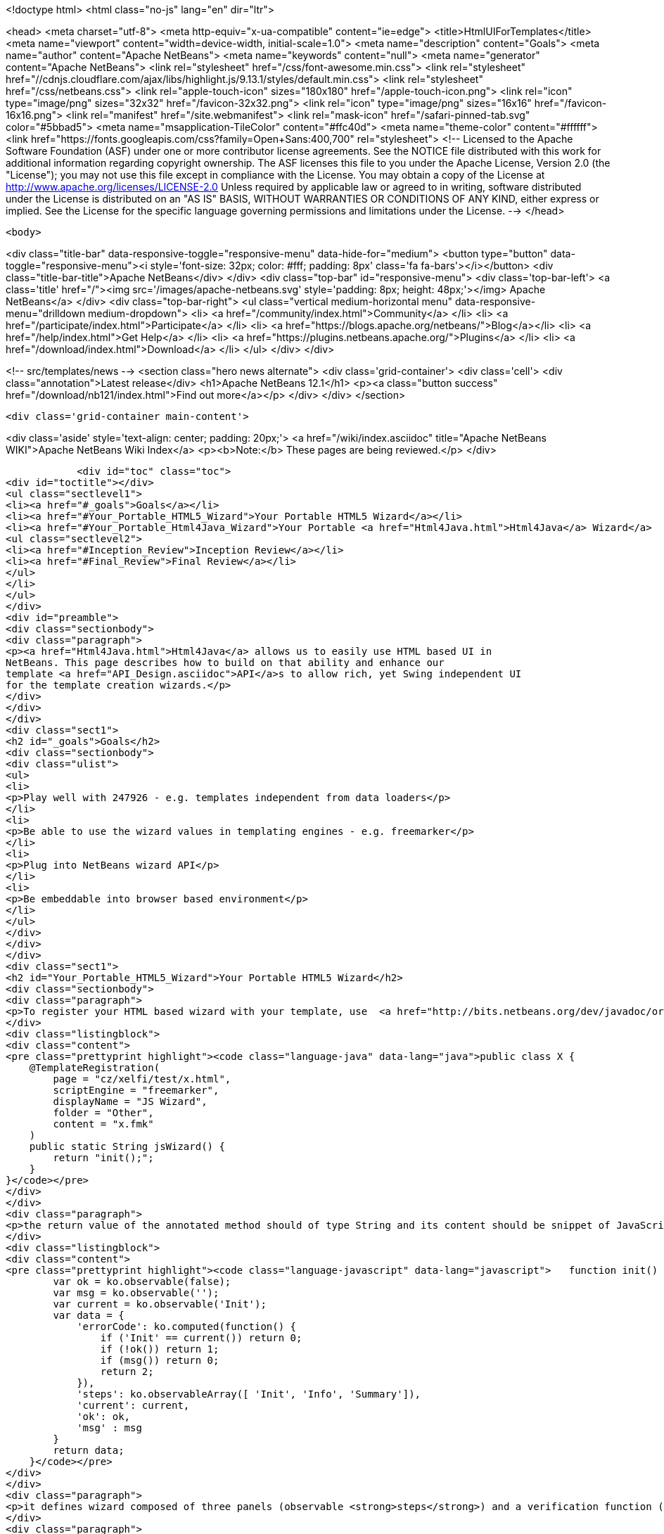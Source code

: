 

<!doctype html>
<html class="no-js" lang="en" dir="ltr">
    
<head>
    <meta charset="utf-8">
    <meta http-equiv="x-ua-compatible" content="ie=edge">
    <title>HtmlUIForTemplates</title>
    <meta name="viewport" content="width=device-width, initial-scale=1.0">
    <meta name="description" content="Goals">
    <meta name="author" content="Apache NetBeans">
    <meta name="keywords" content="null">
    <meta name="generator" content="Apache NetBeans">
    <link rel="stylesheet" href="/css/font-awesome.min.css">
     <link rel="stylesheet" href="//cdnjs.cloudflare.com/ajax/libs/highlight.js/9.13.1/styles/default.min.css"> 
    <link rel="stylesheet" href="/css/netbeans.css">
    <link rel="apple-touch-icon" sizes="180x180" href="/apple-touch-icon.png">
    <link rel="icon" type="image/png" sizes="32x32" href="/favicon-32x32.png">
    <link rel="icon" type="image/png" sizes="16x16" href="/favicon-16x16.png">
    <link rel="manifest" href="/site.webmanifest">
    <link rel="mask-icon" href="/safari-pinned-tab.svg" color="#5bbad5">
    <meta name="msapplication-TileColor" content="#ffc40d">
    <meta name="theme-color" content="#ffffff">
    <link href="https://fonts.googleapis.com/css?family=Open+Sans:400,700" rel="stylesheet"> 
    <!--
        Licensed to the Apache Software Foundation (ASF) under one
        or more contributor license agreements.  See the NOTICE file
        distributed with this work for additional information
        regarding copyright ownership.  The ASF licenses this file
        to you under the Apache License, Version 2.0 (the
        "License"); you may not use this file except in compliance
        with the License.  You may obtain a copy of the License at
        http://www.apache.org/licenses/LICENSE-2.0
        Unless required by applicable law or agreed to in writing,
        software distributed under the License is distributed on an
        "AS IS" BASIS, WITHOUT WARRANTIES OR CONDITIONS OF ANY
        KIND, either express or implied.  See the License for the
        specific language governing permissions and limitations
        under the License.
    -->
</head>


    <body>
        

<div class="title-bar" data-responsive-toggle="responsive-menu" data-hide-for="medium">
    <button type="button" data-toggle="responsive-menu"><i style='font-size: 32px; color: #fff; padding: 8px' class='fa fa-bars'></i></button>
    <div class="title-bar-title">Apache NetBeans</div>
</div>
<div class="top-bar" id="responsive-menu">
    <div class='top-bar-left'>
        <a class='title' href="/"><img src='/images/apache-netbeans.svg' style='padding: 8px; height: 48px;'></img> Apache NetBeans</a>
    </div>
    <div class="top-bar-right">
        <ul class="vertical medium-horizontal menu" data-responsive-menu="drilldown medium-dropdown">
            <li> <a href="/community/index.html">Community</a> </li>
            <li> <a href="/participate/index.html">Participate</a> </li>
            <li> <a href="https://blogs.apache.org/netbeans/">Blog</a></li>
            <li> <a href="/help/index.html">Get Help</a> </li>
            <li> <a href="https://plugins.netbeans.apache.org/">Plugins</a> </li>
            <li> <a href="/download/index.html">Download</a> </li>
        </ul>
    </div>
</div>


        
<!-- src/templates/news -->
<section class="hero news alternate">
    <div class='grid-container'>
        <div class='cell'>
            <div class="annotation">Latest release</div>
            <h1>Apache NetBeans 12.1</h1>
            <p><a class="button success" href="/download/nb121/index.html">Find out more</a></p>
        </div>
    </div>
</section>

        <div class='grid-container main-content'>
            
<div class='aside' style='text-align: center; padding: 20px;'>
    <a href="/wiki/index.asciidoc" title="Apache NetBeans WIKI">Apache NetBeans Wiki Index</a>
    <p><b>Note:</b> These pages are being reviewed.</p>
</div>

            <div id="toc" class="toc">
<div id="toctitle"></div>
<ul class="sectlevel1">
<li><a href="#_goals">Goals</a></li>
<li><a href="#Your_Portable_HTML5_Wizard">Your Portable HTML5 Wizard</a></li>
<li><a href="#Your_Portable_Html4Java_Wizard">Your Portable <a href="Html4Java.html">Html4Java</a> Wizard</a>
<ul class="sectlevel2">
<li><a href="#Inception_Review">Inception Review</a></li>
<li><a href="#Final_Review">Final Review</a></li>
</ul>
</li>
</ul>
</div>
<div id="preamble">
<div class="sectionbody">
<div class="paragraph">
<p><a href="Html4Java.html">Html4Java</a> allows us to easily use HTML based UI in
NetBeans. This page describes how to build on that ability and enhance our
template <a href="API_Design.asciidoc">API</a>s to allow rich, yet Swing independent UI
for the template creation wizards.</p>
</div>
</div>
</div>
<div class="sect1">
<h2 id="_goals">Goals</h2>
<div class="sectionbody">
<div class="ulist">
<ul>
<li>
<p>Play well with 247926 - e.g. templates independent from data loaders</p>
</li>
<li>
<p>Be able to use the wizard values in templating engines - e.g. freemarker</p>
</li>
<li>
<p>Plug into NetBeans wizard API</p>
</li>
<li>
<p>Be embeddable into browser based environment</p>
</li>
</ul>
</div>
</div>
</div>
<div class="sect1">
<h2 id="Your_Portable_HTML5_Wizard">Your Portable HTML5 Wizard</h2>
<div class="sectionbody">
<div class="paragraph">
<p>To register your HTML based wizard with your template, use  <a href="http://bits.netbeans.org/dev/javadoc/org-netbeans-api-templates/org/netbeans/api/templates/TemplateRegistration.html">@TemplateRegistration</a> annotation and provide reference to your HTML page:</p>
</div>
<div class="listingblock">
<div class="content">
<pre class="prettyprint highlight"><code class="language-java" data-lang="java">public class X {
    @TemplateRegistration(
        page = "cz/xelfi/test/x.html",
        scriptEngine = "freemarker",
        displayName = "JS Wizard",
        folder = "Other",
        content = "x.fmk"
    )
    public static String jsWizard() {
        return "init();";
    }
}</code></pre>
</div>
</div>
<div class="paragraph">
<p>the return value of the annotated method should of type String and its content should be snippet of JavaScript code to execute inside of your specified HTML page (e.g. <strong>x.html</strong>) to create an instance of <a href="KnockoutJS.html">KnockoutJS</a> model to drive the wizard. Here is the sample of the model:</p>
</div>
<div class="listingblock">
<div class="content">
<pre class="prettyprint highlight"><code class="language-javascript" data-lang="javascript">   function init() {
        var ok = ko.observable(false);
        var msg = ko.observable('');
        var current = ko.observable('Init');
        var data = {
            'errorCode': ko.computed(function() {
                if ('Init' == current()) return 0;
                if (!ok()) return 1;
                if (msg()) return 0;
                return 2;
            }),
            'steps': ko.observableArray([ 'Init', 'Info', 'Summary']),
            'current': current,
            'ok': ok,
            'msg' : msg
        }
        return data;
    }</code></pre>
</div>
</div>
<div class="paragraph">
<p>it defines wizard composed of three panels (observable <strong>steps</strong>) and a verification function (registered as <strong>errorCode</strong>) to check if everything is OK. In addition to that it defines proprietary text value <strong>msg</strong> which is going to be filled by the wizard and cannot be empty.</p>
</div>
<div class="paragraph">
<p>Each page of the wizard is registered as a <a href="KnockoutJS.html">KnockoutJS</a> template named according to the name of the specified step. A dummy initial page:</p>
</div>
<div class="listingblock">
<div class="content">
<pre class="prettyprint highlight"><code class="language-html" data-lang="html">&lt;script type="text/html" id="Init"&gt;
    &lt;h1&gt;This is Initial Page&lt;/h1&gt;
    &lt;p&gt;
        JavaScript will ask you few questions about your mood.
    &lt;/p&gt;
&lt;/script&gt;</code></pre>
</div>
</div>
<div class="paragraph">
<p>an interactive page with checkbox and an input field:</p>
</div>
<div class="listingblock">
<div class="content">
<pre class="prettyprint highlight"><code class="language-html" data-lang="html">&lt;script type="text/html" id="Info"&gt;
    &lt;h1&gt;This is Query Page&lt;/h1&gt;
    &lt;p&gt;
    Is everything OK?
    &lt;/p&gt;
    &lt;input type="checkbox" data-bind="checked: ok"/&gt;
    &lt;p&gt;How do you feel?
    &lt;/p&gt;
    &lt;input type='text' data-bind="value: msg"/&gt;
&lt;/script&gt;</code></pre>
</div>
</div>
<div class="paragraph">
<p>and a simple summary page showing the specified values:</p>
</div>
<div class="listingblock">
<div class="content">
<pre class="prettyprint highlight"><code class="language-html" data-lang="html">&lt;script type="text/html" id="Summary"&gt;
    &lt;h1&gt;This is Summary Page&lt;/h1&gt;
    &lt;p&gt;
        You are feeling &lt;span data-bind="text: msg"&gt;&lt;/span&gt;!
    &lt;/p&gt;
&lt;/script&gt;</code></pre>
</div>
</div>
<div class="paragraph">
<p>The Next/Finish buttons can be controlled by the <strong>errorCode</strong> property. If it is non-zero, there is an error and these buttons are disabled. Also once can use that inside of the HTML page to display user related errors:</p>
</div>
<div class="listingblock">
<div class="content">
<pre class="prettyprint highlight"><code class="language-html" data-lang="html">&lt;div data-bind="visible: errorCode() == 1"&gt;
    &lt;span style="color: red"&gt;Please check you are OK!&lt;/span&gt;
&lt;/div&gt;

&lt;div data-bind="visible: errorCode() == 2"&gt;
    &lt;span style="color: red"&gt;Tell us how do you feel!&lt;/span&gt;
&lt;/div&gt;</code></pre>
</div>
</div>
<div class="paragraph">
<p>The L10N of the wizard is done on the level of HTML pages. The whole page gets translated into different language with appropriate suffix <em>x_cs.html</em> and it is then selected instead of the default one, when user runs in such locale.</p>
</div>
<div class="paragraph">
<p>When the wizard is successfully finished, all the values specified in the model are transfered to the templating engine, so they can influence the content of created files. Here is a sample <em>x.fmt</em> content which reuses the <strong>msg</strong> value provided by the wizard:</p>
</div>
<div class="listingblock">
<div class="content">
<pre class="prettyprint highlight"><code class="language-java" data-lang="java">Hi,
I am Freemarker.
I feel ${wizard.msg}.</code></pre>
</div>
</div>
<div class="paragraph">
<p>System of this kind is portable between existing NetBeans infrastructure (see branch <a href="http://hg.netbeans.org/ergonomics/shortlog/62491883f7a0">WizardFor247926</a> in ergonomics repository) as well as demo of embedding the same wizard into browser (see <a href="http://xelfi.cz/htmlwizard/">on-line demo</a>).</p>
</div>
</div>
</div>
<div class="sect1">
<h2 id="Your_Portable_Html4Java_Wizard">Your Portable <a href="Html4Java.html">Html4Java</a> Wizard</h2>
<div class="sectionbody">
<div class="paragraph">
<p>Some people prefer JavaScript, some would rather stick with Java. There is a way to provide the same model for the HTML wizard in Java, just use NetBeans <a href="Html4Java.html">Html4Java</a> <a href="API.html">API</a>s:</p>
</div>
<div class="listingblock">
<div class="content">
<pre class="prettyprint highlight"><code class="language-java" data-lang="java">@Model(className = "Y", properties = {
    @Property(name = "steps", type = String.class, array = true),
    @Property(name = "current", type = String.class),
    @Property(name = "ok", type = boolean.class),
    @Property(name = "msg", type = String.class)
})
public class YCntrl {
    @ComputedProperty static int errorCode(
        String current, boolean ok, String msg
    ) {
        if ("Init".equals(current)) return 0;
        if (!ok) return 1;
        if (msg == null || msg.isEmpty()) return 2;
        return 0;
    }


    @TemplateRegistration(
        page = "cz/xelfi/test/x.html",
        scriptEngine = "freemarker",
        displayName = "HTML/Java Wizard",
        folder = "Java",
        content = "x.fmk"
    )
    public static Y jsWizard() {
        return new Y("Init", false, "",
          "Init", "Info", "Summary"
        );
    }
}</code></pre>
</div>
</div>
<div class="paragraph">
<p>The HTML page remains the same (just remove the JavaScript code) and the application logic is written in Java. Here is a picture showing how the most interactive page looks like when embedded into NetBeans:</p>
</div>
<div class="paragraph">
<p><span class="image"><img src="HtmlWizard.png" alt="HtmlWizard"></span></p>
</div>
<div class="paragraph">
<p>The picture is identical to the one generated by pure JavaScript driven wizard. Yet one can code and test in a type-safe Java. The result still remains portable as, thanks to <a href="apidesign:Bck2Brwsr.html">Bck2Brwsr</a> and other virtual machines like <a href="apidesign:TeaVM.html">TeaVM</a>, we are capable to run such code in a browser as well.</p>
</div>
<div class="sect2">
<h3 id="Inception_Review">Inception Review</h3>
<div class="paragraph">
<p>The issue is tracked as 248418 and inception review happened on Dec 1, 2014. The following TCRs and TCAs were raised and fixed:</p>
</div>
<div class="ulist">
<ul>
<li>
<p>Avoid knockout templates - uses custom ko binding: <a href="http://hg.netbeans.org/ergonomics/rev/c5ec0030bd76">http://hg.netbeans.org/ergonomics/rev/c5ec0030bd76</a></p>
</li>
<li>
<p>Filter control data - done as <a href="http://hg.netbeans.org/ergonomics/rev/31f42048137a">http://hg.netbeans.org/ergonomics/rev/31f42048137a</a></p>
</li>
<li>
<p>Support for progress bar - this has evolved into supporting validation - done as <a href="http://hg.netbeans.org/ergonomics/rev/3c0135fb4681">http://hg.netbeans.org/ergonomics/rev/3c0135fb4681</a></p>
</li>
<li>
<p>Do not depend on JavaFX - done <a href="https://hg.netbeans.org/ergonomics/rev/6576fe363d45">https://hg.netbeans.org/ergonomics/rev/6576fe363d45</a></p>
</li>
<li>
<p>Prepare Technology Compatibility Kit - done <a href="http://hg.netbeans.org/ergonomics/rev/c2fce646315b">http://hg.netbeans.org/ergonomics/rev/c2fce646315b</a></p>
</li>
</ul>
</div>
</div>
<div class="sect2">
<h3 id="Final_Review">Final Review</h3>
<div class="paragraph">
<p>We went through all the previous requirements on Dec 18, 2014 and found their implementation sufficient from an architecture perspective. In addition to that we also got a showcase of apisupport wizard to generate the new wizard: <a href="http://hg.netbeans.org/ergonomics/rev/c46aa831443d">http://hg.netbeans.org/ergonomics/rev/c46aa831443d</a></p>
</div>
<div class="paragraph">
<p>The whole project seem to be ready for use by NetBeans platform users and was approved for integration, given following is done:</p>
</div>
<div class="ulist">
<ul>
<li>
<p>arch.xml is enhanced with usecases which are currently in the wiki</p>
</li>
<li>
<p>keep in mind the 'global initialization' issue.</p>
</li>
</ul>
</div>
<div class="paragraph">
<p>Early adopters (like the JBossForge guys) may start testing this technology by end of 2014.</p>
</div>
<div class="sect3">
<h4 id="Global_Initialization_Issue">Global Initialization Issue</h4>
<div class="paragraph">
<p>Currently the JavaScript version of the wizard initializes itself in the HTML page. While this is OK for NetBeans, it may not be acceptable for other (browser with requirejs) environments. Such global initialization might cause name clashes and we need a way to avoid them.</p>
</div>
<div class="paragraph">
<p>It has been demonstrated that one can avoid it by returning the whole JavaScript initialization code from the method annotated by @TemplateRegistration. So solution exists.</p>
</div>
<div class="paragraph">
<p>Of course it is not suitable for browser like environment as they may not have the Java method at all. But we will only see once we prototype such browser solutions. Then we will update the "wizard generating the HTML/JS wizard" to layout files more properly so sharing between different environments gets even smoother.</p>
</div>
<div class="admonitionblock note">
<table>
<tr>
<td class="icon">
<i class="fa icon-note" title="Note"></i>
</td>
<td class="content">
<div class="paragraph">
<p>The content in this page was kindly donated by Oracle Corp. to the
Apache Software Foundation.</p>
</div>
<div class="paragraph">
<p>This page was exported from <a href="http://wiki.netbeans.org/HtmlUIForTemplates">http://wiki.netbeans.org/HtmlUIForTemplates</a> ,
that was last modified by NetBeans user Jtulach
on 2014-12-22T10:15:41Z.</p>
</div>
<div class="paragraph">
<p>This document was automatically converted to the AsciiDoc format on 2020-03-12, and needs to be reviewed.</p>
</div>
</td>
</tr>
</table>
</div>
</div>
</div>
</div>
</div>
            
<section class='tools'>
    <ul class="menu align-center">
        <li><a title="Facebook" href="https://www.facebook.com/NetBeans"><i class="fa fa-md fa-facebook"></i></a></li>
        <li><a title="Twitter" href="https://twitter.com/netbeans"><i class="fa fa-md fa-twitter"></i></a></li>
        <li><a title="Github" href="https://github.com/apache/netbeans"><i class="fa fa-md fa-github"></i></a></li>
        <li><a title="YouTube" href="https://www.youtube.com/user/netbeansvideos"><i class="fa fa-md fa-youtube"></i></a></li>
        <li><a title="Slack" href="https://tinyurl.com/netbeans-slack-signup/"><i class="fa fa-md fa-slack"></i></a></li>
        <li><a title="JIRA" href="https://issues.apache.org/jira/projects/NETBEANS/summary"><i class="fa fa-mf fa-bug"></i></a></li>
    </ul>
    <ul class="menu align-center">
        
        <li><a href="https://github.com/apache/netbeans-website/blob/master/netbeans.apache.org/src/content/wiki/HtmlUIForTemplates.asciidoc" title="See this page in github"><i class="fa fa-md fa-edit"></i> See this page in GitHub.</a></li>
    </ul>
</section>

        </div>
        

<div class='grid-container incubator-area' style='margin-top: 64px'>
    <div class='grid-x grid-padding-x'>
        <div class='large-auto cell text-center'>
            <a href="https://www.apache.org/">
                <img style="width: 320px" title="Apache Software Foundation" src="/images/asf_logo_wide.svg" />
            </a>
        </div>
        <div class='large-auto cell text-center'>
            <a href="https://www.apache.org/events/current-event.html">
               <img style="width:234px; height: 60px;" title="Apache Software Foundation current event" src="https://www.apache.org/events/current-event-234x60.png"/>
            </a>
        </div>
    </div>
</div>
<footer>
    <div class="grid-container">
        <div class="grid-x grid-padding-x">
            <div class="large-auto cell">
                
                <h1><a href="/about/index.html">About</a></h1>
                <ul>
                    <li><a href="https://netbeans.apache.org/community/who.html">Who's Who</a></li>
                    <li><a href="https://www.apache.org/foundation/thanks.html">Thanks</a></li>
                    <li><a href="https://www.apache.org/foundation/sponsorship.html">Sponsorship</a></li>
                    <li><a href="https://www.apache.org/security/">Security</a></li>
                </ul>
            </div>
            <div class="large-auto cell">
                <h1><a href="/community/index.html">Community</a></h1>
                <ul>
                    <li><a href="/community/mailing-lists.html">Mailing lists</a></li>
                    <li><a href="/community/committer.html">Becoming a committer</a></li>
                    <li><a href="/community/events.html">NetBeans Events</a></li>
                    <li><a href="https://www.apache.org/events/current-event.html">Apache Events</a></li>
                </ul>
            </div>
            <div class="large-auto cell">
                <h1><a href="/participate/index.html">Participate</a></h1>
                <ul>
                    <li><a href="/participate/submit-pr.html">Submitting Pull Requests</a></li>
                    <li><a href="/participate/report-issue.html">Reporting Issues</a></li>
                    <li><a href="/participate/index.html#documentation">Improving the documentation</a></li>
                </ul>
            </div>
            <div class="large-auto cell">
                <h1><a href="/help/index.html">Get Help</a></h1>
                <ul>
                    <li><a href="/help/index.html#documentation">Documentation</a></li>
                    <li><a href="/wiki/index.asciidoc">Wiki</a></li>
                    <li><a href="/help/index.html#support">Community Support</a></li>
                    <li><a href="/help/commercial-support.html">Commercial Support</a></li>
                </ul>
            </div>
            <div class="large-auto cell">
                <h1><a href="/download/nb110/nb110.html">Download</a></h1>
                <ul>
                    <li><a href="/download/index.html">Releases</a></li>                    
                    <li><a href="/plugins/index.html">Plugins</a></li>
                    <li><a href="/download/index.html#source">Building from source</a></li>
                    <li><a href="/download/index.html#previous">Previous releases</a></li>
                </ul>
            </div>
        </div>
    </div>
</footer>
<div class='footer-disclaimer'>
    <div class="footer-disclaimer-content">
        <p>Copyright &copy; 2017-2019 <a href="https://www.apache.org">The Apache Software Foundation</a>.</p>
        <p>Licensed under the Apache <a href="https://www.apache.org/licenses/">license</a>, version 2.0</p>
        <div style='max-width: 40em; margin: 0 auto'>
            <p>Apache, Apache NetBeans, NetBeans, the Apache feather logo and the Apache NetBeans logo are trademarks of <a href="https://www.apache.org">The Apache Software Foundation</a>.</p>
            <p>Oracle and Java are registered trademarks of Oracle and/or its affiliates.</p>
        </div>
        
    </div>
</div>



        <script src="/js/vendor/jquery-3.2.1.min.js"></script>
        <script src="/js/vendor/what-input.js"></script>
        <script src="/js/vendor/jquery.colorbox-min.js"></script>
        <script src="/js/vendor/foundation.min.js"></script>
        <script src="/js/netbeans.js"></script>
        <script>
            
            $(function(){ $(document).foundation(); });
        </script>
        
        <script src="https://cdnjs.cloudflare.com/ajax/libs/highlight.js/9.13.1/highlight.min.js"></script>
        <script>
         $(document).ready(function() { $("pre code").each(function(i, block) { hljs.highlightBlock(block); }); }); 
        </script>
        

    </body>
</html>
